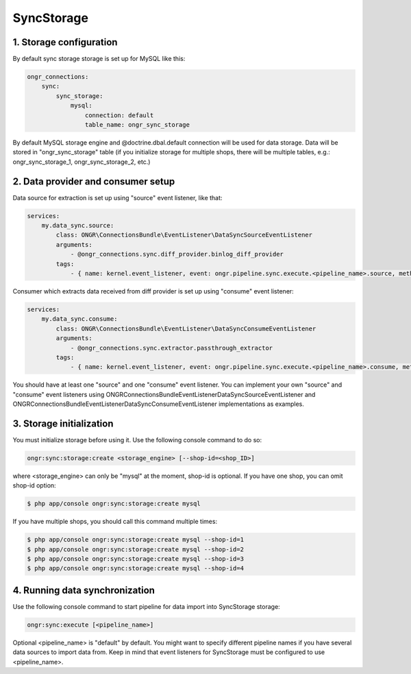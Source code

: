 ===========
SyncStorage
===========

1. Storage configuration
------------------------

By default sync storage storage is set up for MySQL like this:

.. code-block:: yaml

    ongr_connections:
        sync:
            sync_storage:
                mysql:
                    connection: default
                    table_name: ongr_sync_storage
..

By default MySQL storage engine and @doctrine.dbal.default connection will be
used for data storage. Data will be stored in "ongr_sync_storage" table
(if you initialize storage for multiple shops, there will be multiple
tables, e.g.: ongr_sync_storage_1, ongr_sync_storage_2, etc.)

2. Data provider and consumer setup
-----------------------------------

Data source for extraction is set up using "source" event listener, like that:

.. code-block:: yaml

    services:
        my.data_sync.source:
            class: ONGR\ConnectionsBundle\EventListener\DataSyncSourceEventListener
            arguments:
                - @ongr_connections.sync.diff_provider.binlog_diff_provider
            tags:
                - { name: kernel.event_listener, event: ongr.pipeline.sync.execute.<pipeline_name>.source, method: onSource }

..

Consumer which extracts data received from diff provider is set up using "consume" event listener:

.. code-block:: yaml

    services:
        my.data_sync.consume:
            class: ONGR\ConnectionsBundle\EventListener\DataSyncConsumeEventListener
            arguments:
                - @ongr_connections.sync.extractor.passthrough_extractor
            tags:
                - { name: kernel.event_listener, event: ongr.pipeline.sync.execute.<pipeline_name>.consume, method: onConsume }

..

You should have at least one "source" and one "consume" event listener. You can implement your own "source" and "consume"
event listeners using ONGR\ConnectionsBundle\EventListener\DataSyncSourceEventListener and ONGR\ConnectionsBundle\EventListener\DataSyncConsumeEventListener
implementations as examples.

3. Storage initialization
-------------------------

You must initialize storage before using it. Use the following console command to do so:

.. code-block:: none

    ongr:sync:storage:create <storage_engine> [--shop-id=<shop_ID>]

where <storage_engine> can only be "mysql" at the moment, shop-id is optional. If you have one shop, you can omit shop-id
option:

.. code-block:: none

    $ php app/console ongr:sync:storage:create mysql

If you have multiple shops, you should call this command multiple times:

.. code-block:: none

    $ php app/console ongr:sync:storage:create mysql --shop-id=1
    $ php app/console ongr:sync:storage:create mysql --shop-id=2
    $ php app/console ongr:sync:storage:create mysql --shop-id=3
    $ php app/console ongr:sync:storage:create mysql --shop-id=4

4. Running data synchronization
-------------------------------

Use the following console command to start pipeline for data import into SyncStorage storage:

.. code-block:: none

    ongr:sync:execute [<pipeline_name>]

Optional <pipeline_name> is "default" by default. You might want to specify different pipeline names if you have several
data sources to import data from. Keep in mind that event listeners for SyncStorage must be configured to use <pipeline_name>.

